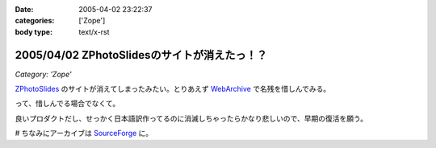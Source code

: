 :date: 2005-04-02 23:22:37
:categories: ['Zope']
:body type: text/x-rst

=============================================
2005/04/02 ZPhotoSlidesのサイトが消えたっ！？
=============================================

*Category: 'Zope'*

ZPhotoSlides_ のサイトが消えてしまったみたい。とりあえず WebArchive_ で名残を惜しんでみる。

って、惜しんでる場合でなくて。

良いプロダクトだし、せっかく日本語訳作ってるのに消滅しちゃったらかなり悲しいので、早期の復活を願う。

# ちなみにアーカイブは SourceForge_ に。

.. _ZPhotoSlides: http://www.zphotoslides.org/
.. _WebArchive: http://web.archive.org/web/20040201224330/www.zphotoslides.org/news/
.. _SourceForge: http://sourceforge.net/project/showfiles.php?group_id=68884



.. :extend type: text/plain
.. :extend:

